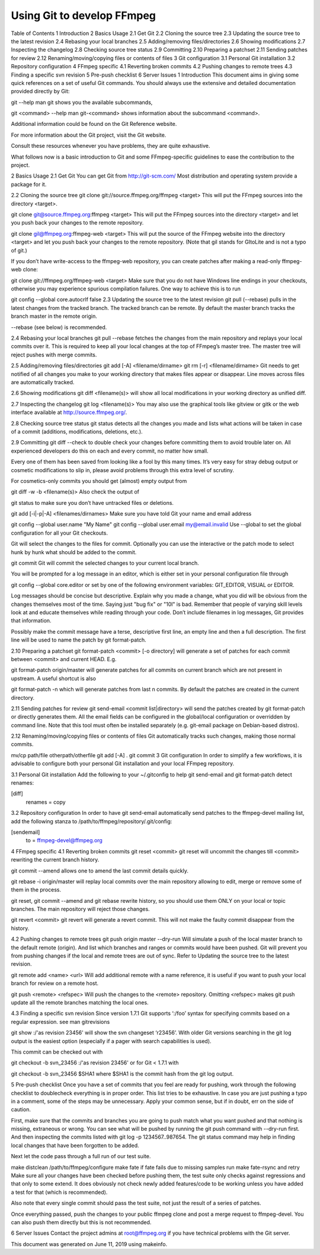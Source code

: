 Using Git to develop FFmpeg
======================================================================================

Table of Contents
1 Introduction
2 Basics Usage
2.1 Get Git
2.2 Cloning the source tree
2.3 Updating the source tree to the latest revision
2.4 Rebasing your local branches
2.5 Adding/removing files/directories
2.6 Showing modifications
2.7 Inspecting the changelog
2.8 Checking source tree status
2.9 Committing
2.10 Preparing a patchset
2.11 Sending patches for review
2.12 Renaming/moving/copying files or contents of files
3 Git configuration
3.1 Personal Git installation
3.2 Repository configuration
4 FFmpeg specific
4.1 Reverting broken commits
4.2 Pushing changes to remote trees
4.3 Finding a specific svn revision
5 Pre-push checklist
6 Server Issues
1 Introduction
This document aims in giving some quick references on a set of useful Git commands. You should always use the extensive and detailed documentation provided directly by Git:

git --help
man git
shows you the available subcommands,

git <command> --help
man git-<command>
shows information about the subcommand <command>.

Additional information could be found on the Git Reference website.

For more information about the Git project, visit the Git website.

Consult these resources whenever you have problems, they are quite exhaustive.

What follows now is a basic introduction to Git and some FFmpeg-specific guidelines to ease the contribution to the project.

2 Basics Usage
2.1 Get Git
You can get Git from http://git-scm.com/ Most distribution and operating system provide a package for it.

2.2 Cloning the source tree
git clone git://source.ffmpeg.org/ffmpeg <target>
This will put the FFmpeg sources into the directory <target>.

git clone git@source.ffmpeg.org:ffmpeg <target>
This will put the FFmpeg sources into the directory <target> and let you push back your changes to the remote repository.

git clone gil@ffmpeg.org:ffmpeg-web <target>
This will put the source of the FFmpeg website into the directory <target> and let you push back your changes to the remote repository. (Note that gil stands for GItoLite and is not a typo of git.)

If you don’t have write-access to the ffmpeg-web repository, you can create patches after making a read-only ffmpeg-web clone:

git clone git://ffmpeg.org/ffmpeg-web <target>
Make sure that you do not have Windows line endings in your checkouts, otherwise you may experience spurious compilation failures. One way to achieve this is to run

git config --global core.autocrlf false
2.3 Updating the source tree to the latest revision
git pull (--rebase)
pulls in the latest changes from the tracked branch. The tracked branch can be remote. By default the master branch tracks the branch master in the remote origin.

--rebase (see below) is recommended.

2.4 Rebasing your local branches
git pull --rebase
fetches the changes from the main repository and replays your local commits over it. This is required to keep all your local changes at the top of FFmpeg’s master tree. The master tree will reject pushes with merge commits.

2.5 Adding/removing files/directories
git add [-A] <filename/dirname>
git rm [-r] <filename/dirname>
Git needs to get notified of all changes you make to your working directory that makes files appear or disappear. Line moves across files are automatically tracked.

2.6 Showing modifications
git diff <filename(s)>
will show all local modifications in your working directory as unified diff.

2.7 Inspecting the changelog
git log <filename(s)>
You may also use the graphical tools like gitview or gitk or the web interface available at http://source.ffmpeg.org/.

2.8 Checking source tree status
git status
detects all the changes you made and lists what actions will be taken in case of a commit (additions, modifications, deletions, etc.).

2.9 Committing
git diff --check
to double check your changes before committing them to avoid trouble later on. All experienced developers do this on each and every commit, no matter how small.

Every one of them has been saved from looking like a fool by this many times. It’s very easy for stray debug output or cosmetic modifications to slip in, please avoid problems through this extra level of scrutiny.

For cosmetics-only commits you should get (almost) empty output from

git diff -w -b <filename(s)>
Also check the output of

git status
to make sure you don’t have untracked files or deletions.

git add [-i|-p|-A] <filenames/dirnames>
Make sure you have told Git your name and email address

git config --global user.name "My Name"
git config --global user.email my@email.invalid
Use --global to set the global configuration for all your Git checkouts.

Git will select the changes to the files for commit. Optionally you can use the interactive or the patch mode to select hunk by hunk what should be added to the commit.

git commit
Git will commit the selected changes to your current local branch.

You will be prompted for a log message in an editor, which is either set in your personal configuration file through

git config --global core.editor
or set by one of the following environment variables: GIT_EDITOR, VISUAL or EDITOR.

Log messages should be concise but descriptive. Explain why you made a change, what you did will be obvious from the changes themselves most of the time. Saying just "bug fix" or "10l" is bad. Remember that people of varying skill levels look at and educate themselves while reading through your code. Don’t include filenames in log messages, Git provides that information.

Possibly make the commit message have a terse, descriptive first line, an empty line and then a full description. The first line will be used to name the patch by git format-patch.

2.10 Preparing a patchset
git format-patch <commit> [-o directory]
will generate a set of patches for each commit between <commit> and current HEAD. E.g.

git format-patch origin/master
will generate patches for all commits on current branch which are not present in upstream. A useful shortcut is also

git format-patch -n
which will generate patches from last n commits. By default the patches are created in the current directory.

2.11 Sending patches for review
git send-email <commit list|directory>
will send the patches created by git format-patch or directly generates them. All the email fields can be configured in the global/local configuration or overridden by command line. Note that this tool must often be installed separately (e.g. git-email package on Debian-based distros).

2.12 Renaming/moving/copying files or contents of files
Git automatically tracks such changes, making those normal commits.

mv/cp path/file otherpath/otherfile
git add [-A] .
git commit
3 Git configuration
In order to simplify a few workflows, it is advisable to configure both your personal Git installation and your local FFmpeg repository.

3.1 Personal Git installation
Add the following to your ~/.gitconfig to help git send-email and git format-patch detect renames:

[diff]
        renames = copy
3.2 Repository configuration
In order to have git send-email automatically send patches to the ffmpeg-devel mailing list, add the following stanza to /path/to/ffmpeg/repository/.git/config:

[sendemail]
        to = ffmpeg-devel@ffmpeg.org
4 FFmpeg specific
4.1 Reverting broken commits
git reset <commit>
git reset will uncommit the changes till <commit> rewriting the current branch history.

git commit --amend
allows one to amend the last commit details quickly.

git rebase -i origin/master
will replay local commits over the main repository allowing to edit, merge or remove some of them in the process.

git reset, git commit --amend and git rebase rewrite history, so you should use them ONLY on your local or topic branches. The main repository will reject those changes.

git revert <commit>
git revert will generate a revert commit. This will not make the faulty commit disappear from the history.

4.2 Pushing changes to remote trees
git push origin master --dry-run
Will simulate a push of the local master branch to the default remote (origin). And list which branches and ranges or commits would have been pushed. Git will prevent you from pushing changes if the local and remote trees are out of sync. Refer to Updating the source tree to the latest revision.

git remote add <name> <url>
Will add additional remote with a name reference, it is useful if you want to push your local branch for review on a remote host.

git push <remote> <refspec>
Will push the changes to the <remote> repository. Omitting <refspec> makes git push update all the remote branches matching the local ones.

4.3 Finding a specific svn revision
Since version 1.7.1 Git supports ‘:/foo’ syntax for specifying commits based on a regular expression. see man gitrevisions

git show :/'as revision 23456'
will show the svn changeset ‘r23456’. With older Git versions searching in the git log output is the easiest option (especially if a pager with search capabilities is used).

This commit can be checked out with

git checkout -b svn_23456 :/'as revision 23456'
or for Git < 1.7.1 with

git checkout -b svn_23456 $SHA1
where $SHA1 is the commit hash from the git log output.

5 Pre-push checklist
Once you have a set of commits that you feel are ready for pushing, work through the following checklist to doublecheck everything is in proper order. This list tries to be exhaustive. In case you are just pushing a typo in a comment, some of the steps may be unnecessary. Apply your common sense, but if in doubt, err on the side of caution.

First, make sure that the commits and branches you are going to push match what you want pushed and that nothing is missing, extraneous or wrong. You can see what will be pushed by running the git push command with --dry-run first. And then inspecting the commits listed with git log -p 1234567..987654. The git status command may help in finding local changes that have been forgotten to be added.

Next let the code pass through a full run of our test suite.

make distclean
/path/to/ffmpeg/configure
make fate
if fate fails due to missing samples run make fate-rsync and retry
Make sure all your changes have been checked before pushing them, the test suite only checks against regressions and that only to some extend. It does obviously not check newly added features/code to be working unless you have added a test for that (which is recommended).

Also note that every single commit should pass the test suite, not just the result of a series of patches.

Once everything passed, push the changes to your public ffmpeg clone and post a merge request to ffmpeg-devel. You can also push them directly but this is not recommended.

6 Server Issues
Contact the project admins at root@ffmpeg.org if you have technical problems with the Git server.

This document was generated on June 11, 2019 using makeinfo.
